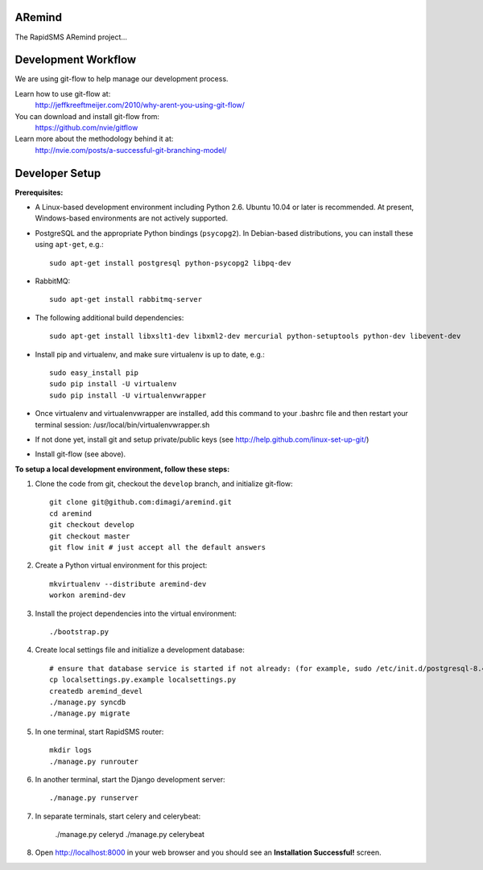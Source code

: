 ARemind
=======


The RapidSMS ARemind project...

Development Workflow
====================

We are using git-flow to help manage our development process.

Learn how to use git-flow at:
  http://jeffkreeftmeijer.com/2010/why-arent-you-using-git-flow/

You can download and install git-flow from:
  https://github.com/nvie/gitflow

Learn more about the methodology behind it at:
  http://nvie.com/posts/a-successful-git-branching-model/

Developer Setup
===============

**Prerequisites:**

* A Linux-based development environment including Python 2.6.  Ubuntu 10.04 or
  later is recommended.  At present, Windows-based environments are not
  actively supported.

* PostgreSQL and the appropriate Python bindings (``psycopg2``).  In
  Debian-based distributions, you can install these using ``apt-get``, e.g.::

    sudo apt-get install postgresql python-psycopg2 libpq-dev

* RabbitMQ::

    sudo apt-get install rabbitmq-server

* The following additional build dependencies::

    sudo apt-get install libxslt1-dev libxml2-dev mercurial python-setuptools python-dev libevent-dev

* Install pip and virtualenv, and make sure virtualenv is up to date, e.g.::

    sudo easy_install pip
    sudo pip install -U virtualenv
    sudo pip install -U virtualenvwrapper

* Once virtualenv and virtualenvwrapper are installed, add this command to your .bashrc file and then restart your terminal session: /usr/local/bin/virtualenvwrapper.sh

* If not done yet, install git and setup private/public keys (see http://help.github.com/linux-set-up-git/)

* Install git-flow (see above).

**To setup a local development environment, follow these steps:**

#. Clone the code from git, checkout the ``develop`` branch, and initialize
   git-flow::

    git clone git@github.com:dimagi/aremind.git
    cd aremind
    git checkout develop
    git checkout master
    git flow init # just accept all the default answers
  
#. Create a Python virtual environment for this project::

    mkvirtualenv --distribute aremind-dev
    workon aremind-dev

#. Install the project dependencies into the virtual environment::

    ./bootstrap.py

#. Create local settings file and initialize a development database::

    # ensure that database service is started if not already: (for example, sudo /etc/init.d/postgresql-8.4 start)
    cp localsettings.py.example localsettings.py
    createdb aremind_devel
    ./manage.py syncdb
    ./manage.py migrate

#. In one terminal, start RapidSMS router::

    mkdir logs
    ./manage.py runrouter

#. In another terminal, start the Django development server::

    ./manage.py runserver

#. In separate terminals, start celery and celerybeat:

    ./manage.py celeryd
    ./manage.py celerybeat

#. Open http://localhost:8000 in your web browser and you should see an
   **Installation Successful!** screen.


